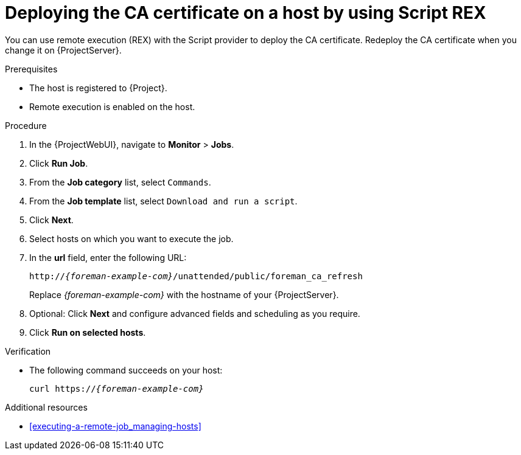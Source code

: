 [id="deploying-the-ca-certificate-on-a-host-by-using-script-rex"]
= Deploying the CA certificate on a host by using Script REX

You can use remote execution (REX) with the Script provider to deploy the CA certificate.
Redeploy the CA certificate when you change it on {ProjectServer}.

.Prerequisites
* The host is registered to {Project}.
* Remote execution is enabled on the host.

.Procedure
. In the {ProjectWebUI}, navigate to *Monitor* > *Jobs*.
. Click *Run Job*.
. From the *Job category* list, select `Commands`.
. From the *Job template* list, select `Download and run a script`.
. Click *Next*.
. Select hosts on which you want to execute the job.
. In the *url* field, enter the following URL:
+
[options="nowrap" subs="+quotes,verbatim,attributes"]
----
http://_{foreman-example-com}_/unattended/public/foreman_ca_refresh
----
+
Replace _{foreman-example-com}_ with the hostname of your {ProjectServer}.
. Optional: Click *Next* and configure advanced fields and scheduling as you require.
. Click *Run on selected hosts*.

.Verification
* The following command succeeds on your host:
+
[options="nowrap" subs="+quotes,verbatim,attributes"]
----
curl https://_{foreman-example-com}_
----

[role="_additional-resources"]
.Additional resources
* xref:executing-a-remote-job_managing-hosts[]

